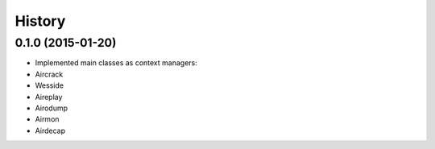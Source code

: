 =======
History
=======

0.1.0 (2015-01-20)
------------------

* Implemented main classes as context managers:
* Aircrack
* Wesside
* Aireplay
* Airodump
* Airmon
* Airdecap
